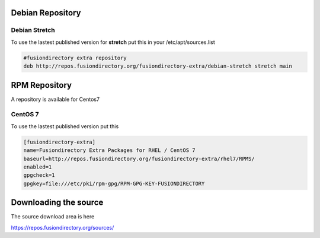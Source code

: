 .. _schema2ldif-debian-repository-label:


Debian Repository
'''''''''''''''''

.. _sl-debian-repository-stretch-label:

Debian Stretch
^^^^^^^^^^^^^^

To use the lastest published version for **stretch** put this in
your /etc/apt/sources.list

.. code-block:: shell

   #fusiondirectory extra repository
   deb http://repos.fusiondirectory.org/fusiondirectory-extra/debian-stretch stretch main

.. _sl-rpm-repository-label:

RPM Repository
''''''''''''''

A repository is available for Centos7

CentOS 7
^^^^^^^^

To use the lastest published version put this

.. code-block:: shell

   [fusiondirectory-extra]
   name=Fusiondirectory Extra Packages for RHEL / CentOS 7
   baseurl=http://repos.fusiondirectory.org/fusiondirectory-extra/rhel7/RPMS/
   enabled=1
   gpgcheck=1
   gpgkey=file:///etc/pki/rpm-gpg/RPM-GPG-KEY-FUSIONDIRECTORY

Downloading the source
''''''''''''''''''''''

The source download area is here

https://repos.fusiondirectory.org/sources/
